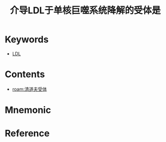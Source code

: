 :PROPERTIES:
:ID:       5c2beb9d-d030-40a6-8626-08727fb908fe
:END:
#+title: 介导LDL于单核巨噬系统降解的受体是 
#+creationTime: [2022-10-30 Sun 13:05] 
* Keywords
- [[id:81486fd4-409e-40e9-962e-63079d7a64ad][LDL]]
* Contents
- [[roam:清道夫受体]]
* Mnemonic
* Reference
